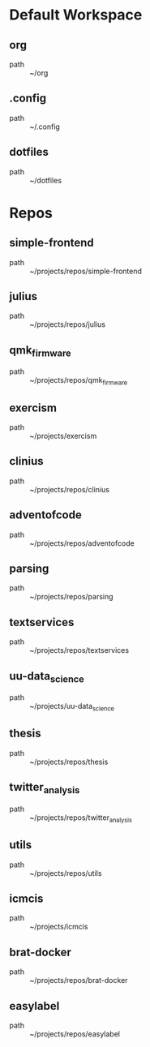 * Default Workspace
** org
 - path :: ~/org
** .config
 - path :: ~/.config
** dotfiles
 - path :: ~/dotfiles
* Repos
** simple-frontend
 - path :: ~/projects/repos/simple-frontend
** julius
 - path :: ~/projects/repos/julius
** qmk_firmware
 - path :: ~/projects/repos/qmk_firmware
** exercism
 - path :: ~/projects/exercism
** clinius
 - path :: ~/projects/repos/clinius
** adventofcode
 - path :: ~/projects/repos/adventofcode
** parsing
 - path :: ~/projects/repos/parsing
** textservices
 - path :: ~/projects/repos/textservices
** uu-data_science
 - path :: ~/projects/uu-data_science
** thesis
 - path :: ~/projects/repos/thesis
** twitter_analysis
 - path :: ~/projects/repos/twitter_analysis
** utils
 - path :: ~/projects/repos/utils
** icmcis
 - path :: ~/projects/icmcis
** brat-docker
 - path :: ~/projects/repos/brat-docker
** easylabel
 - path :: ~/projects/repos/easylabel
